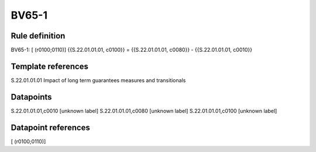 ======
BV65-1
======

Rule definition
---------------

BV65-1: [ (r0100;0110)] {{S.22.01.01.01, c0100}} = {{S.22.01.01.01, c0080}} - {{S.22.01.01.01, c0010}}


Template references
-------------------

S.22.01.01.01 Impact of long term guarantees measures and transitionals


Datapoints
----------

S.22.01.01.01,c0010 [unknown label]
S.22.01.01.01,c0080 [unknown label]
S.22.01.01.01,c0100 [unknown label]


Datapoint references
--------------------

[ (r0100;0110)]